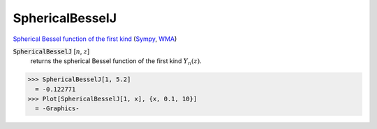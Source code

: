 SphericalBesselJ
================

`Spherical Bessel function of the first kind <https://en.wikipedia.org/wiki/Bessel_function#Spherical_Bessel_functions>`_ (`Sympy <https://docs.sympy.org/latest/modules/functions/special.html#sympy.functions.special.bessel.jn>`_, `WMA <https://reference.wolfram.com/language/ref/SphericalBesselJ.html>`_)


:code:`SphericalBesselJ` [:math:`n`, :math:`z`]
    returns the spherical Bessel function of the first kind :math:`Y_n(z)`.





>>> SphericalBesselJ[1, 5.2]
  = -0.122771
>>> Plot[SphericalBesselJ[1, x], {x, 0.1, 10}]
  = -Graphics-
